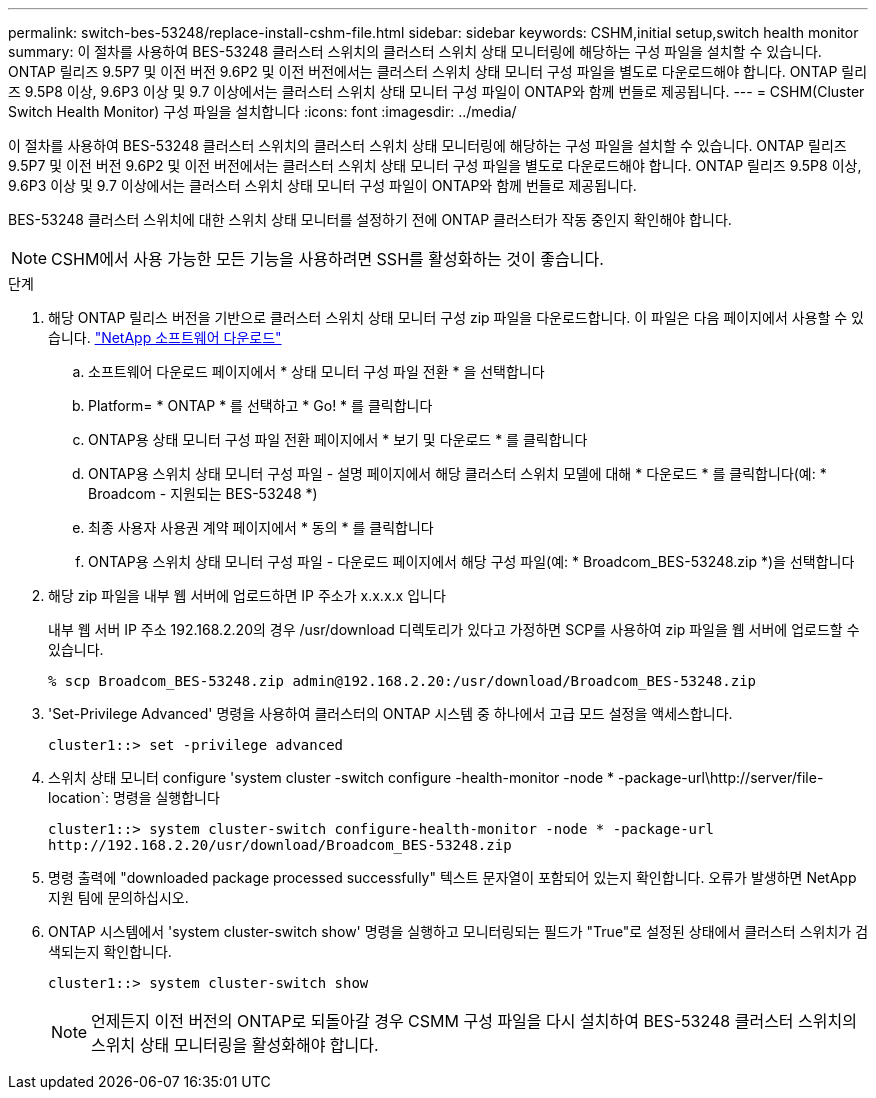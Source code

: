---
permalink: switch-bes-53248/replace-install-cshm-file.html 
sidebar: sidebar 
keywords: CSHM,initial setup,switch health monitor 
summary: 이 절차를 사용하여 BES-53248 클러스터 스위치의 클러스터 스위치 상태 모니터링에 해당하는 구성 파일을 설치할 수 있습니다. ONTAP 릴리즈 9.5P7 및 이전 버전 9.6P2 및 이전 버전에서는 클러스터 스위치 상태 모니터 구성 파일을 별도로 다운로드해야 합니다. ONTAP 릴리즈 9.5P8 이상, 9.6P3 이상 및 9.7 이상에서는 클러스터 스위치 상태 모니터 구성 파일이 ONTAP와 함께 번들로 제공됩니다. 
---
= CSHM(Cluster Switch Health Monitor) 구성 파일을 설치합니다
:icons: font
:imagesdir: ../media/


[role="lead"]
이 절차를 사용하여 BES-53248 클러스터 스위치의 클러스터 스위치 상태 모니터링에 해당하는 구성 파일을 설치할 수 있습니다. ONTAP 릴리즈 9.5P7 및 이전 버전 9.6P2 및 이전 버전에서는 클러스터 스위치 상태 모니터 구성 파일을 별도로 다운로드해야 합니다. ONTAP 릴리즈 9.5P8 이상, 9.6P3 이상 및 9.7 이상에서는 클러스터 스위치 상태 모니터 구성 파일이 ONTAP와 함께 번들로 제공됩니다.

BES-53248 클러스터 스위치에 대한 스위치 상태 모니터를 설정하기 전에 ONTAP 클러스터가 작동 중인지 확인해야 합니다.


NOTE: CSHM에서 사용 가능한 모든 기능을 사용하려면 SSH를 활성화하는 것이 좋습니다.

.단계
. 해당 ONTAP 릴리스 버전을 기반으로 클러스터 스위치 상태 모니터 구성 zip 파일을 다운로드합니다. 이 파일은 다음 페이지에서 사용할 수 있습니다. https://mysupport.netapp.com/NOW/cgi-bin/software/["NetApp 소프트웨어 다운로드"^]
+
.. 소프트웨어 다운로드 페이지에서 * 상태 모니터 구성 파일 전환 * 을 선택합니다
.. Platform= * ONTAP * 를 선택하고 * Go! * 를 클릭합니다
.. ONTAP용 상태 모니터 구성 파일 전환 페이지에서 * 보기 및 다운로드 * 를 클릭합니다
.. ONTAP용 스위치 상태 모니터 구성 파일 - 설명 페이지에서 해당 클러스터 스위치 모델에 대해 * 다운로드 * 를 클릭합니다(예: * Broadcom - 지원되는 BES-53248 *)
.. 최종 사용자 사용권 계약 페이지에서 * 동의 * 를 클릭합니다
.. ONTAP용 스위치 상태 모니터 구성 파일 - 다운로드 페이지에서 해당 구성 파일(예: * Broadcom_BES-53248.zip *)을 선택합니다


. 해당 zip 파일을 내부 웹 서버에 업로드하면 IP 주소가 x.x.x.x 입니다
+
내부 웹 서버 IP 주소 192.168.2.20의 경우 /usr/download 디렉토리가 있다고 가정하면 SCP를 사용하여 zip 파일을 웹 서버에 업로드할 수 있습니다.

+
[listing]
----
% scp Broadcom_BES-53248.zip admin@192.168.2.20:/usr/download/Broadcom_BES-53248.zip
----
. 'Set-Privilege Advanced' 명령을 사용하여 클러스터의 ONTAP 시스템 중 하나에서 고급 모드 설정을 액세스합니다.
+
[listing]
----
cluster1::> set -privilege advanced
----
. 스위치 상태 모니터 configure 'system cluster -switch configure -health-monitor -node * -package-url\http://server/file-location`: 명령을 실행합니다
+
[listing]
----
cluster1::> system cluster-switch configure-health-monitor -node * -package-url
http://192.168.2.20/usr/download/Broadcom_BES-53248.zip
----
. 명령 출력에 "downloaded package processed successfully" 텍스트 문자열이 포함되어 있는지 확인합니다. 오류가 발생하면 NetApp 지원 팀에 문의하십시오.
. ONTAP 시스템에서 'system cluster-switch show' 명령을 실행하고 모니터링되는 필드가 "True"로 설정된 상태에서 클러스터 스위치가 검색되는지 확인합니다.
+
[listing]
----
cluster1::> system cluster-switch show
----
+

NOTE: 언제든지 이전 버전의 ONTAP로 되돌아갈 경우 CSMM 구성 파일을 다시 설치하여 BES-53248 클러스터 스위치의 스위치 상태 모니터링을 활성화해야 합니다.


